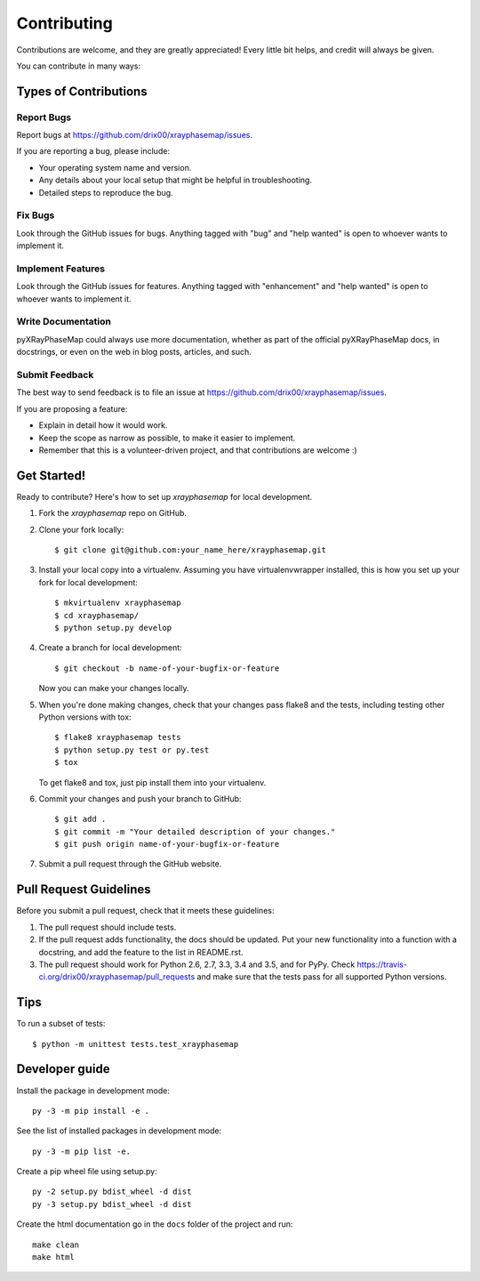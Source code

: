 .. highlight:: shell

============
Contributing
============

Contributions are welcome, and they are greatly appreciated! Every
little bit helps, and credit will always be given.

You can contribute in many ways:

Types of Contributions
----------------------

Report Bugs
~~~~~~~~~~~

Report bugs at https://github.com/drix00/xrayphasemap/issues.

If you are reporting a bug, please include:

* Your operating system name and version.
* Any details about your local setup that might be helpful in troubleshooting.
* Detailed steps to reproduce the bug.

Fix Bugs
~~~~~~~~

Look through the GitHub issues for bugs. Anything tagged with "bug"
and "help wanted" is open to whoever wants to implement it.

Implement Features
~~~~~~~~~~~~~~~~~~

Look through the GitHub issues for features. Anything tagged with "enhancement"
and "help wanted" is open to whoever wants to implement it.

Write Documentation
~~~~~~~~~~~~~~~~~~~

pyXRayPhaseMap could always use more documentation, whether as part of the
official pyXRayPhaseMap docs, in docstrings, or even on the web in blog posts,
articles, and such.

Submit Feedback
~~~~~~~~~~~~~~~

The best way to send feedback is to file an issue at https://github.com/drix00/xrayphasemap/issues.

If you are proposing a feature:

* Explain in detail how it would work.
* Keep the scope as narrow as possible, to make it easier to implement.
* Remember that this is a volunteer-driven project, and that contributions
  are welcome :)

Get Started!
------------

Ready to contribute? Here's how to set up `xrayphasemap` for local development.

1. Fork the `xrayphasemap` repo on GitHub.
2. Clone your fork locally::

    $ git clone git@github.com:your_name_here/xrayphasemap.git

3. Install your local copy into a virtualenv. Assuming you have virtualenvwrapper installed, this is how you set up your fork for local development::

    $ mkvirtualenv xrayphasemap
    $ cd xrayphasemap/
    $ python setup.py develop

4. Create a branch for local development::

    $ git checkout -b name-of-your-bugfix-or-feature

   Now you can make your changes locally.

5. When you're done making changes, check that your changes pass flake8 and the tests, including testing other Python versions with tox::

    $ flake8 xrayphasemap tests
    $ python setup.py test or py.test
    $ tox

   To get flake8 and tox, just pip install them into your virtualenv.

6. Commit your changes and push your branch to GitHub::

    $ git add .
    $ git commit -m "Your detailed description of your changes."
    $ git push origin name-of-your-bugfix-or-feature

7. Submit a pull request through the GitHub website.

Pull Request Guidelines
-----------------------

Before you submit a pull request, check that it meets these guidelines:

1. The pull request should include tests.
2. If the pull request adds functionality, the docs should be updated. Put
   your new functionality into a function with a docstring, and add the
   feature to the list in README.rst.
3. The pull request should work for Python 2.6, 2.7, 3.3, 3.4 and 3.5, and for PyPy. Check
   https://travis-ci.org/drix00/xrayphasemap/pull_requests
   and make sure that the tests pass for all supported Python versions.

Tips
----

To run a subset of tests::


    $ python -m unittest tests.test_xrayphasemap

Developer guide
---------------

Install the package in development mode::

   py -3 -m pip install -e .

See the list of installed packages in development mode::

   py -3 -m pip list -e.

Create a pip wheel file using setup.py::

   py -2 setup.py bdist_wheel -d dist
   py -3 setup.py bdist_wheel -d dist

Create the html documentation go in the ``docs`` folder of the project and run::

   make clean
   make html
